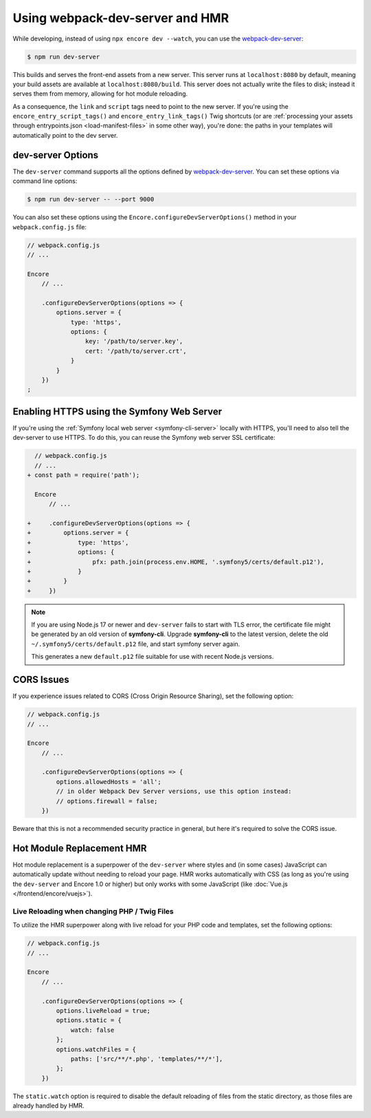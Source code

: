Using webpack-dev-server and HMR
================================

While developing, instead of using ``npx encore dev --watch``, you can use the
`webpack-dev-server`_:

.. code-block:: terminal

    $ npm run dev-server

This builds and serves the front-end assets from a new server. This server runs at
``localhost:8080`` by default, meaning your build assets are available at ``localhost:8080/build``.
This server does not actually write the files to disk; instead it serves them from memory,
allowing for hot module reloading.

As a consequence, the ``link`` and ``script`` tags need to point to the new server.
If you're using the ``encore_entry_script_tags()`` and ``encore_entry_link_tags()``
Twig shortcuts (or are :ref:`processing your assets through entrypoints.json <load-manifest-files>`
in some other way), you're done: the paths in your templates will automatically point to the dev server.

dev-server Options
------------------

The ``dev-server`` command supports all the options defined by `webpack-dev-server`_.
You can set these options via command line options:

.. code-block:: terminal

    $ npm run dev-server -- --port 9000

You can also set these options using the ``Encore.configureDevServerOptions()``
method in your ``webpack.config.js`` file:

.. code-block:: javascript

    // webpack.config.js
    // ...

    Encore
        // ...

        .configureDevServerOptions(options => {
            options.server = {
                type: 'https',
                options: {
                    key: '/path/to/server.key',
                    cert: '/path/to/server.crt',
                }
            }
        })
    ;

Enabling HTTPS using the Symfony Web Server
-------------------------------------------

If you're using the :ref:`Symfony local web server <symfony-cli-server>` locally
with HTTPS, you'll need to also tell the dev-server to use HTTPS. To do this,
you can reuse the Symfony web server SSL certificate:

.. code-block:: diff

      // webpack.config.js
      // ...
    + const path = require('path');

      Encore
          // ...

    +     .configureDevServerOptions(options => {
    +         options.server = {
    +             type: 'https',
    +             options: {
    +                 pfx: path.join(process.env.HOME, '.symfony5/certs/default.p12'),
    +             }
    +         }
    +     })

.. note::

    If you are using Node.js 17 or newer and ``dev-server`` fails to start with TLS error,
    the certificate file might be generated by an old version of **symfony-cli**. Upgrade
    **symfony-cli** to the latest version, delete the old ``~/.symfony5/certs/default.p12`` file,
    and start symfony server again.

    This generates a new ``default.p12`` file suitable for use with recent Node.js versions.

CORS Issues
-----------

If you experience issues related to CORS (Cross Origin Resource Sharing), set
the following option:

.. code-block:: javascript

    // webpack.config.js
    // ...

    Encore
        // ...

        .configureDevServerOptions(options => {
            options.allowedHosts = 'all';
            // in older Webpack Dev Server versions, use this option instead:
            // options.firewall = false;
        })

Beware that this is not a recommended security practice in general, but here
it's required to solve the CORS issue.

Hot Module Replacement HMR
--------------------------

Hot module replacement is a superpower of the ``dev-server`` where styles and
(in some cases) JavaScript can automatically update without needing to reload
your page. HMR works automatically with CSS (as long as you're using the
``dev-server`` and Encore 1.0 or higher) but only works with some JavaScript
(like :doc:`Vue.js </frontend/encore/vuejs>`).

Live Reloading when changing PHP / Twig Files
~~~~~~~~~~~~~~~~~~~~~~~~~~~~~~~~~~~~~~~~~~~~~

To utilize the HMR superpower along with live reload for your PHP code and
templates, set the following options:

.. code-block:: javascript

    // webpack.config.js
    // ...

    Encore
        // ...

        .configureDevServerOptions(options => {
            options.liveReload = true;
            options.static = {
                watch: false
            };
            options.watchFiles = {
                paths: ['src/**/*.php', 'templates/**/*'],
            };
        })

The ``static.watch`` option is required to disable the default reloading of
files from the static directory, as those files are already handled by HMR.

.. versionadded:: 1.0.0

    Before Encore 1.0, you needed to pass a ``--hot`` flag at the command line
    to enable HMR. You also needed to disable CSS extraction to enable HMR for
    CSS. That is no longer needed.

.. _`webpack-dev-server`: https://webpack.js.org/configuration/dev-server/
